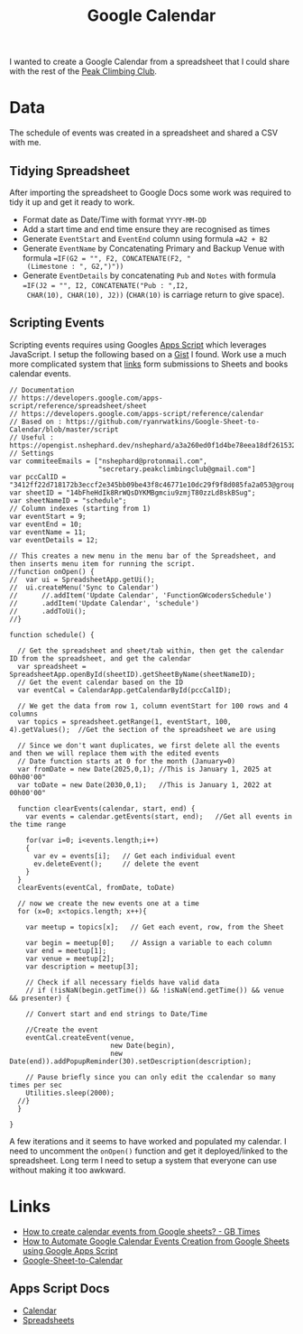 :PROPERTIES:
:ID:       e620a918-3c87-4abf-a94e-5b358759e91d
:mtime:    20250313083847 20250212091320
:ctime:    20250212091320
:END:
#+TITLE: Google Calendar
#+FILETAGS: :google:calendar:scheduling:

I wanted to create a Google Calendar from a spreadsheet that I could share with the rest of the [[https://peakclimbingclub.co.uk][Peak Climbing Club]].

* Data

The schedule of events was created in a spreadsheet and shared a CSV with me.

** Tidying Spreadsheet

After importing the spreadsheet to Google Docs some work was required to tidy it up and get it ready to work.

+ Format date as Date/Time with format ~YYYY-MM-DD~
+ Add a start time and end time ensure they are recognised as times
+ Generate ~EventStart~ and ~EventEnd~ column using formula ~=A2 + B2~
+ Generate ~EventName~ by Concatenating Primary and Backup Venue with formula ~=IF(G2 = "", F2, CONCATENATE(F2, "
  (Limestone : ", G2,")"))~
+ Generate ~EventDetails~ by concatenating ~Pub~ and ~Notes~ with formula ~=IF(J2 = "", I2, CONCATENATE("Pub : ",I2,
  CHAR(10), CHAR(10), J2))~ (~CHAR(10)~ is carriage return to give space).

** Scripting Events

Scripting events requires using Googles [[https://script.google.com/][Apps Script]] which leverages JavaScript. I setup the following based on a [[https://github.com/ryanrwatkins/Google-Sheet-to-Calendar/blob/master/script][Gist]] I
found. Work use a much more complicated system that [[https://opengist.nshephard.dev/nshephard/a3a260ed0f1d4be78eea18df261532f0][links]] form submissions to Sheets and books calendar events.

#+begin_src
// Documentation
// https://developers.google.com/apps-script/reference/spreadsheet/sheet
// https://developers.google.com/apps-script/reference/calendar
// Based on : https://github.com/ryanrwatkins/Google-Sheet-to-Calendar/blob/master/script
// Useful : https://opengist.nshephard.dev/nshephard/a3a260ed0f1d4be78eea18df261532f0
// Settings
var commiteeEmails = ["nshephard@protonmail.com",
                      "secretary.peakclimbingclub@gmail.com"]
var pccCalID = "3412ff22d718172b3eccf2e345bb09be43f8c46771e10dc29f9f8d085fa2a053@group.calendar.google.com";
var sheetID = "14bFheHdIk8RrWQsDYKMBgmciu9zmjT80zzLd8skBSug";
var sheetNameID = "schedule";
// Column indexes (starting from 1)
var eventStart = 9;
var eventEnd = 10;
var eventName = 11;
var eventDetails = 12;

// This creates a new menu in the menu bar of the Spreadsheet, and then inserts menu item for running the script.
//function onOpen() {
//  var ui = SpreadsheetApp.getUi();
//  ui.createMenu('Sync to Calendar')
//      //.addItem('Update Calendar', 'FunctionGWcodersSchedule')
//      .addItem('Update Calendar', 'schedule')
//      .addToUi();
//}

function schedule() {

  // Get the spreadsheet and sheet/tab within, then get the calendar ID from the spreadsheet, and get the calendar
  var spreadsheet = SpreadsheetApp.openById(sheetID).getSheetByName(sheetNameID);
  // Get the event calendar based on the ID
  var eventCal = CalendarApp.getCalendarById(pccCalID);

  // We get the data from row 1, column eventStart for 100 rows and 4 columns
  var topics = spreadsheet.getRange(1, eventStart, 100, 4).getValues();  //Get the section of the spreadsheet we are using

  // Since we don't want duplicates, we first delete all the events and then we will replace them with the edited events
  // Date function starts at 0 for the month (January=0)
  var fromDate = new Date(2025,0,1); //This is January 1, 2025 at 00h00'00"
  var toDate = new Date(2030,0,1);   //This is January 1, 2022 at 00h00'00"

  function clearEvents(calendar, start, end) {
    var events = calendar.getEvents(start, end);   //Get all events in the time range

    for(var i=0; i<events.length;i++)
    {
      var ev = events[i];   // Get each individual event
      ev.deleteEvent();     // delete the event
    }
  }
  clearEvents(eventCal, fromDate, toDate)

  // now we create the new events one at a time
  for (x=0; x<topics.length; x++){

    var meetup = topics[x];   // Get each event, row, from the Sheet

    var begin = meetup[0];    // Assign a variable to each column
    var end = meetup[1];
    var venue = meetup[2];
    var description = meetup[3];

    // Check if all necessary fields have valid data
    // if (!isNaN(begin.getTime()) && !isNaN(end.getTime()) && venue && presenter) {

    // Convert start and end strings to Date/Time

    //Create the event
    eventCal.createEvent(venue,
                         new Date(begin),
                         new Date(end)).addPopupReminder(30).setDescription(description);

    // Pause briefly since you can only edit the ccalendar so many times per sec
    Utilities.sleep(2000);
  //}
  }

}
#+end_src

A few iterations and it seems to have worked and populated my calendar. I need to uncomment the ~onOpen()~ function and
get it deployed/linked to the spreadsheet. Long term I need to setup a system that everyone can use without making it
too awkward.

* Links

+ [[https://gbtimes.com/how-to-create-calendar-events-from-google-sheets/][How to create calendar events from Google sheets? - GB Times]]
+ [[https://scribe.rip/@ppraveen2150/how-to-automate-google-calendar-events-creation-from-google-sheets-using-google-apps-script-9951f9cd7adf][How to Automate Google Calendar Events Creation from Google Sheets using Google Apps Script]]
+ [[https://github.com/ryanrwatkins/Google-Sheet-to-Calendar][Google-Sheet-to-Calendar]]

** Apps Script Docs

+ [[https://developers.google.com/apps-script/reference/calendar][Calendar]]
+ [[https://developers.google.com/apps-script/reference/spreadsheet/][Spreadsheets]]
